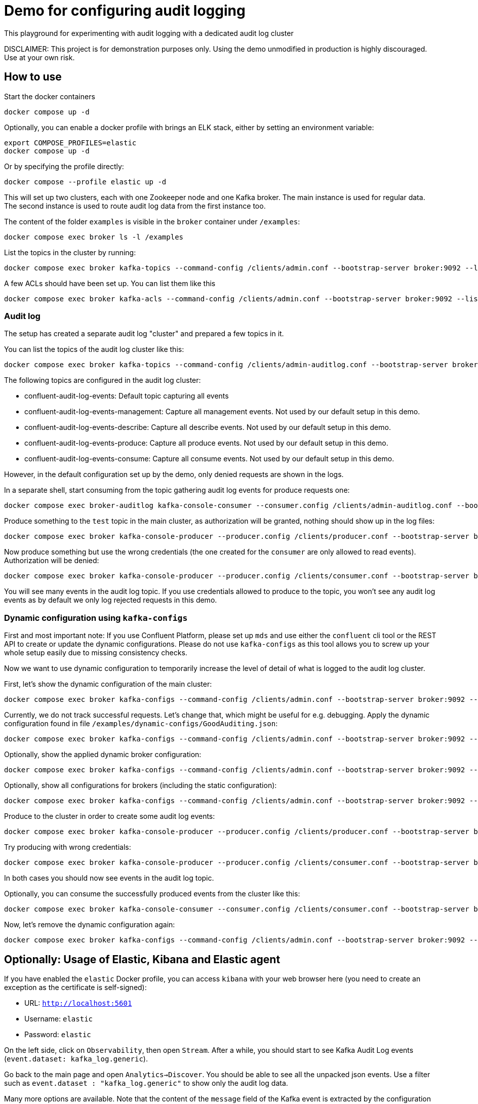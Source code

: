 = Demo for configuring audit logging

This playground for experimenting with audit logging with a dedicated audit log cluster

DISCLAIMER: This project is for demonstration purposes only. Using the demo unmodified in production is highly discouraged. Use at your own risk.

== How to use
Start the docker containers

```shell
docker compose up -d
```

Optionally, you can enable a docker profile with brings an ELK stack, either by setting an environment variable:

```shell
export COMPOSE_PROFILES=elastic
docker compose up -d
```

Or by specifying the profile directly:

```shell
docker compose --profile elastic up -d
```

This will set up two clusters, each with one Zookeeper node and one Kafka broker. The main instance is used for regular data. The second instance is used to route audit log data from the first instance too.

The content of the folder `examples` is visible in the `broker` container under `/examples`:

```shell
docker compose exec broker ls -l /examples
```

List the topics in the cluster by running:

```shell
docker compose exec broker kafka-topics --command-config /clients/admin.conf --bootstrap-server broker:9092 --list
```


A few ACLs should have been set up. You can list them like this::

```shell
docker compose exec broker kafka-acls --command-config /clients/admin.conf --bootstrap-server broker:9092 --list
```

=== Audit log

The setup has created a separate audit log "cluster" and prepared a few topics in it.

You can list the topics of the audit log cluster like this:

```shell
docker compose exec broker kafka-topics --command-config /clients/admin-auditlog.conf --bootstrap-server broker-auditlog:9092 --list
```

The following topics are configured in the audit log cluster:

* confluent-audit-log-events: Default topic capturing all events
* confluent-audit-log-events-management: Capture all management events. Not used by our default setup in this demo.
* confluent-audit-log-events-describe: Capture all describe events. Not used by our default setup in this demo.
* confluent-audit-log-events-produce: Capture all produce events. Not used by our default setup in this demo.
* confluent-audit-log-events-consume: Capture all consume events. Not used by our default setup in this demo.

However, in the default configuration set up by the demo, only denied requests are shown in the logs.

In a separate shell, start consuming from the topic gathering audit log events for produce requests one:

```shell
docker compose exec broker-auditlog kafka-console-consumer --consumer.config /clients/admin-auditlog.conf --bootstrap-server broker-auditlog:9092 --topic confluent-audit-log-events
```

Produce something to the `test` topic in the main cluster, as authorization will be granted, nothing should show up in the log files:

```shell
docker compose exec broker kafka-console-producer --producer.config /clients/producer.conf --bootstrap-server broker:9092 --topic test
```

Now produce something but use the wrong credentials (the one created for the `consumer` are only allowed to read events). Authorization will be denied:

```shell
docker compose exec broker kafka-console-producer --producer.config /clients/consumer.conf --bootstrap-server broker:9092 --topic test
```

You will see many events in the audit log topic. If you use credentials allowed to produce to the topic, you won't see any audit log events as by default we only log rejected requests in this demo.

=== Dynamic configuration using `kafka-configs`

First and most important note: If you use Confluent Platform, please set up `mds` and use either the `confluent` cli tool or the REST API to create or update the dynamic configurations. Please do not use `kafka-configs` as this tool allows you to screw up your whole setup easily due to missing consistency checks.

Now we want to use dynamic configuration to temporarily increase the level of detail of what is logged to the audit log cluster.

First, let's show the dynamic configuration of the main cluster:

```shell
docker compose exec broker kafka-configs --command-config /clients/admin.conf --bootstrap-server broker:9092 --describe --entity-type brokers
```

Currently, we do not track successful requests. Let's change that, which might be useful for e.g. debugging.
Apply the dynamic configuration found in file `/examples/dynamic-configs/GoodAuditing.json`:

```shell
docker compose exec broker kafka-configs --command-config /clients/admin.conf --bootstrap-server broker:9092 --alter --broker-defaults --add-config-file /examples/dynamic-configs/GoodAuditing.json
```

Optionally, show the applied dynamic broker configuration:

```shell
docker compose exec broker kafka-configs --command-config /clients/admin.conf --bootstrap-server broker:9092 --broker-defaults --describe
```

Optionally, show all configurations for brokers (including the static configuration):

```shell
docker compose exec broker kafka-configs --command-config /clients/admin.conf --bootstrap-server broker:9092 --entity-type brokers --describe --all
```


Produce to the cluster in order to create some audit log events:

```shell
docker compose exec broker kafka-console-producer --producer.config /clients/producer.conf --bootstrap-server broker:9092 --topic test
```

Try producing with wrong credentials:

```shell
docker compose exec broker kafka-console-producer --producer.config /clients/consumer.conf --bootstrap-server broker:9092 --topic test
```

In both cases you should now see events in the audit log topic.

Optionally, you can consume the successfully produced events from the cluster like this:

```shell
docker compose exec broker kafka-console-consumer --consumer.config /clients/consumer.conf --bootstrap-server broker:9092 --topic test --from-beginning
```

Now, let's remove the dynamic configuration again:

```shell
docker compose exec broker kafka-configs --command-config /clients/admin.conf --bootstrap-server broker:9092 --alter --broker-defaults --delete-config confluent.security.event.router.config
```

== Optionally: Usage of Elastic, Kibana and Elastic agent

If you have enabled the `elastic` Docker profile, you can access `kibana` with your web browser here (you need to create an exception as the certificate is self-signed):

* URL: `http://localhost:5601`
* Username: `elastic`
* Password: `elastic`

On the left side, click on `Observability`, then open `Stream`. After a while, you should start to see Kafka Audit Log events (`event.dataset: kafka_log.generic`).

Go back to the main page and open `Analytics->Discover`. You should be able to see all the unpacked json events.
Use a filter such as `event.dataset : "kafka_log.generic"` to show only the audit log data.

Many more options are available. Note that the content of the `message` field of the Kafka event is extracted by the configuration automatically thus making all contained fields availablel too.


== Clean-up

Shut down all containers and remove all persistant data:

```shell
COMPOSE_PROFILES=elastic docker compose down -v
```

